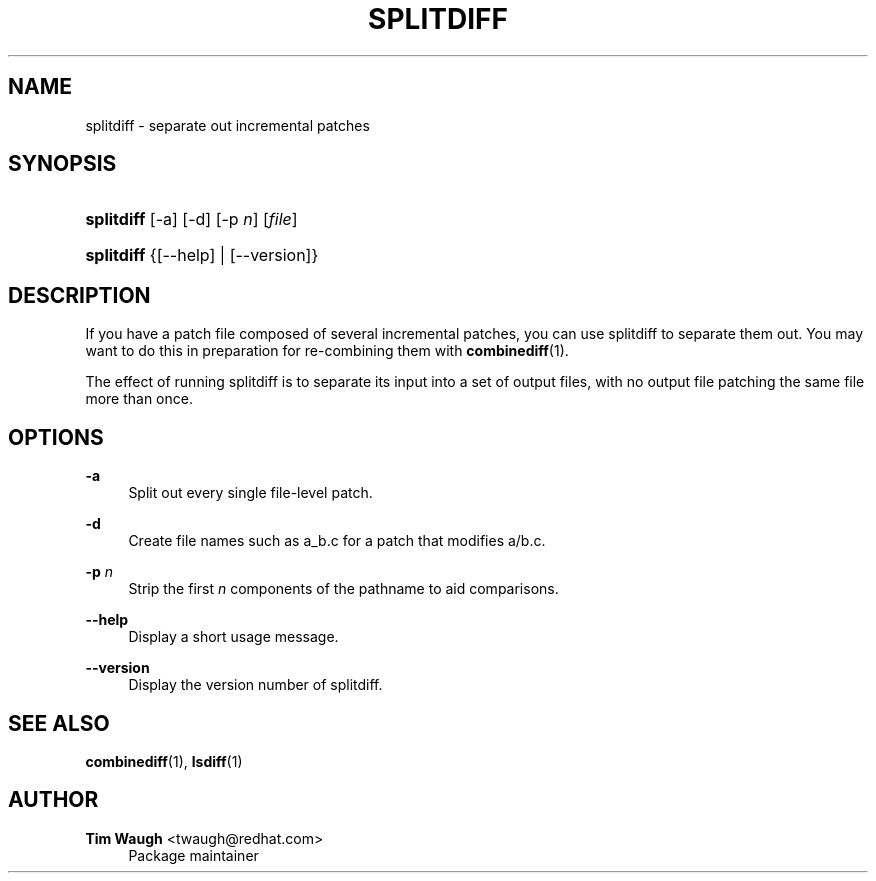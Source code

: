 '\" t
.\"     Title: splitdiff
.\"    Author: 
.\" Generator: DocBook XSL Stylesheets v1.75.2 <http://docbook.sf.net/>
.\"      Date: 21 Oct 2003
.\"    Manual: Man pages
.\"    Source: patchutils
.\"  Language: English
.\"
.TH "SPLITDIFF" "1" "21 Oct 2003" "patchutils" "Man pages"
.\" -----------------------------------------------------------------
.\" * set default formatting
.\" -----------------------------------------------------------------
.\" disable hyphenation
.nh
.\" disable justification (adjust text to left margin only)
.ad l
.\" -----------------------------------------------------------------
.\" * MAIN CONTENT STARTS HERE *
.\" -----------------------------------------------------------------
.SH "NAME"
splitdiff \- separate out incremental patches
.SH "SYNOPSIS"
.HP \w'\fBsplitdiff\fR\ 'u
\fBsplitdiff\fR [\-a] [\-d] [\-p\ \fIn\fR] [\fIfile\fR]
.HP \w'\fBsplitdiff\fR\ 'u
\fBsplitdiff\fR {[\-\-help] | [\-\-version]}
.SH "DESCRIPTION"
.PP
If you have a patch file composed of several incremental patches, you can use splitdiff to separate them out\&. You may want to do this in preparation for re\-combining them with
\fBcombinediff\fR(1)\&.
.PP
The effect of running splitdiff is to separate its input into a set of output files, with no output file patching the same file more than once\&.
.SH "OPTIONS"
.PP
\fB\-a\fR
.RS 4
Split out every single file\-level patch\&.
.RE
.PP
\fB\-d\fR
.RS 4
Create file names such as
a_b\&.c
for a patch that modifies
a/b\&.c\&.
.RE
.PP
\fB\-p\fR \fIn\fR
.RS 4
Strip the first
\fIn\fR
components of the pathname to aid comparisons\&.
.RE
.PP
\fB\-\-help\fR
.RS 4
Display a short usage message\&.
.RE
.PP
\fB\-\-version\fR
.RS 4
Display the version number of splitdiff\&.
.RE
.SH "SEE ALSO"
.PP
\fBcombinediff\fR(1),
\fBlsdiff\fR(1)
.SH "AUTHOR"
.PP
\fBTim Waugh\fR <\&twaugh@redhat.com\&>
.RS 4
Package maintainer
.RE

